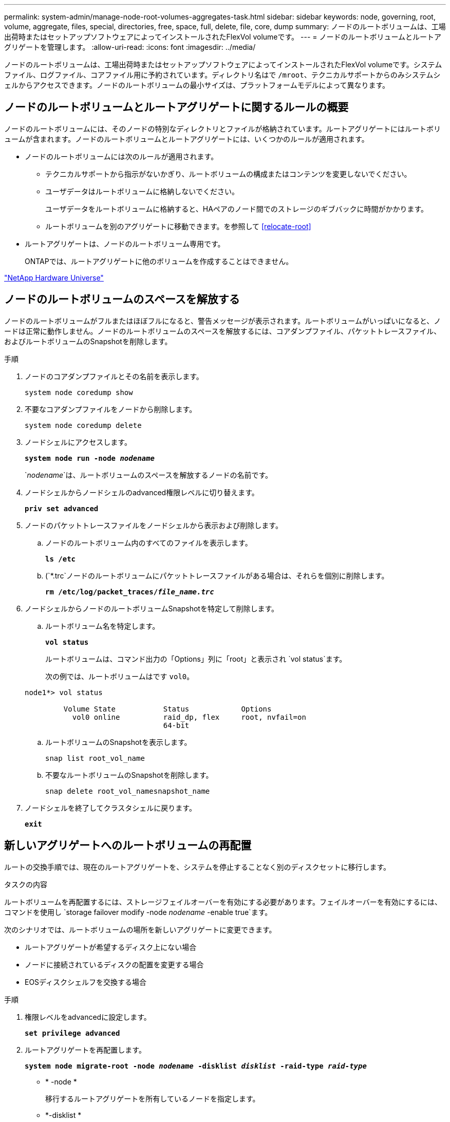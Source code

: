 ---
permalink: system-admin/manage-node-root-volumes-aggregates-task.html 
sidebar: sidebar 
keywords: node, governing, root, volume, aggregate, files, special, directories, free, space, full, delete, file, core, dump 
summary: ノードのルートボリュームは、工場出荷時またはセットアップソフトウェアによってインストールされたFlexVol volumeです。 
---
= ノードのルートボリュームとルートアグリゲートを管理します。
:allow-uri-read: 
:icons: font
:imagesdir: ../media/


[role="lead"]
ノードのルートボリュームは、工場出荷時またはセットアップソフトウェアによってインストールされたFlexVol volumeです。システムファイル、ログファイル、コアファイル用に予約されています。ディレクトリ名はで `/mroot`、テクニカルサポートからのみシステムシェルからアクセスできます。ノードのルートボリュームの最小サイズは、プラットフォームモデルによって異なります。



== ノードのルートボリュームとルートアグリゲートに関するルールの概要

ノードのルートボリュームには、そのノードの特別なディレクトリとファイルが格納されています。ルートアグリゲートにはルートボリュームが含まれます。ノードのルートボリュームとルートアグリゲートには、いくつかのルールが適用されます。

* ノードのルートボリュームには次のルールが適用されます。
+
** テクニカルサポートから指示がないかぎり、ルートボリュームの構成またはコンテンツを変更しないでください。
** ユーザデータはルートボリュームに格納しないでください。
+
ユーザデータをルートボリュームに格納すると、HAペアのノード間でのストレージのギブバックに時間がかかります。

** ルートボリュームを別のアグリゲートに移動できます。を参照して <<relocate-root>>


* ルートアグリゲートは、ノードのルートボリューム専用です。
+
ONTAPでは、ルートアグリゲートに他のボリュームを作成することはできません。



https://hwu.netapp.com["NetApp Hardware Universe"^]



== ノードのルートボリュームのスペースを解放する

ノードのルートボリュームがフルまたはほぼフルになると、警告メッセージが表示されます。ルートボリュームがいっぱいになると、ノードは正常に動作しません。ノードのルートボリュームのスペースを解放するには、コアダンプファイル、パケットトレースファイル、およびルートボリュームのSnapshotを削除します。

.手順
. ノードのコアダンプファイルとその名前を表示します。
+
`system node coredump show`

. 不要なコアダンプファイルをノードから削除します。
+
`system node coredump delete`

. ノードシェルにアクセスします。
+
`*system node run -node _nodename_*`

+
`_nodename_`は、ルートボリュームのスペースを解放するノードの名前です。

. ノードシェルからノードシェルのadvanced権限レベルに切り替えます。
+
`*priv set advanced*`

. ノードのパケットトレースファイルをノードシェルから表示および削除します。
+
.. ノードのルートボリューム内のすべてのファイルを表示します。
+
`*ls /etc*`

.. (`*.trc`ノードのルートボリュームにパケットトレースファイルがある場合は、それらを個別に削除します。
+
`*rm /etc/log/packet_traces/_file_name.trc_*`



. ノードシェルからノードのルートボリュームSnapshotを特定して削除します。
+
.. ルートボリューム名を特定します。
+
`*vol status*`

+
ルートボリュームは、コマンド出力の「Options」列に「root」と表示され `vol status`ます。

+
次の例では、ルートボリュームはです `vol0`。

+
[listing]
----
node1*> vol status

         Volume State           Status            Options
           vol0 online          raid_dp, flex     root, nvfail=on
                                64-bit
----
.. ルートボリュームのSnapshotを表示します。
+
`snap list root_vol_name`

.. 不要なルートボリュームのSnapshotを削除します。
+
`snap delete root_vol_namesnapshot_name`



. ノードシェルを終了してクラスタシェルに戻ります。
+
`*exit*`





== 新しいアグリゲートへのルートボリュームの再配置

ルートの交換手順では、現在のルートアグリゲートを、システムを停止することなく別のディスクセットに移行します。

.タスクの内容
ルートボリュームを再配置するには、ストレージフェイルオーバーを有効にする必要があります。フェイルオーバーを有効にするには、コマンドを使用し `storage failover modify -node _nodename_ -enable true`ます。

次のシナリオでは、ルートボリュームの場所を新しいアグリゲートに変更できます。

* ルートアグリゲートが希望するディスク上にない場合
* ノードに接続されているディスクの配置を変更する場合
* EOSディスクシェルフを交換する場合


.手順
. 権限レベルをadvancedに設定します。
+
`*set privilege advanced*`

. ルートアグリゲートを再配置します。
+
`*system node migrate-root -node _nodename_ -disklist _disklist_ -raid-type _raid-type_*`

+
** * -node *
+
移行するルートアグリゲートを所有しているノードを指定します。

** *-disklist *
+
新しいルートアグリゲートを作成するディスクのリストを指定します。すべてのディスクはスペアであり、同じノードが所有している必要があります。必要なディスクの最小数は、RAIDタイプによって異なります。

** * -raid-type *
+
ルートアグリゲートのRAIDタイプを指定します。デフォルト値はです `raid-dp`。



. ジョブの進捗状況を監視します。
+
`*job show -id _jobid_ -instance*`



.結果
すべての事前確認に成功すると、ルートボリューム交換ジョブが開始されてコマンドが終了します。ノードが再起動することを想定します。
